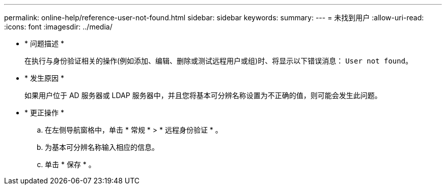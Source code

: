 ---
permalink: online-help/reference-user-not-found.html 
sidebar: sidebar 
keywords:  
summary:  
---
= 未找到用户
:allow-uri-read: 
:icons: font
:imagesdir: ../media/


* * 问题描述 *
+
在执行与身份验证相关的操作(例如添加、编辑、删除或测试远程用户或组)时、将显示以下错误消息： `User not found`。

* * 发生原因 *
+
如果用户位于 AD 服务器或 LDAP 服务器中，并且您将基本可分辨名称设置为不正确的值，则可能会发生此问题。

* * 更正操作 *
+
.. 在左侧导航窗格中，单击 * 常规 * > * 远程身份验证 * 。
.. 为基本可分辨名称输入相应的信息。
.. 单击 * 保存 * 。



